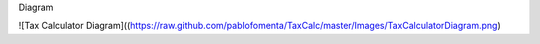 Diagram

![Tax Calculator Diagram]((https://raw.github.com/pablofomenta/TaxCalc/master/Images/TaxCalculatorDiagram.png)